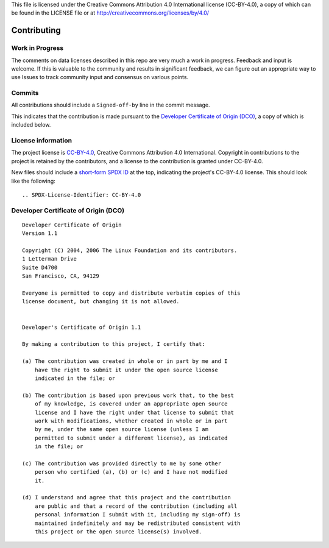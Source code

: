 .. SPDX-License-Identifier: CC-BY-4.0

This file is licensed under the Creative Commons Attribution 4.0 International
license (CC-BY-4.0), a copy of which can be found in the LICENSE file or at
http://creativecommons.org/licenses/by/4.0/

==============
 Contributing
==============

Work in Progress
================

The comments on data licenses described in this repo are very much a work in
progress. Feedback and input is welcome. If this is valuable to the community
and results in significant feedback, we can figure out an appropriate way to use
Issues to track community input and consensus on various points.

Commits
=======

All contributions should include a ``Signed-off-by`` line in the commit message.

This indicates that the contribution is made pursuant to the `Developer
Certificate of Origin (DCO) <https://developercertificate.org/>`_, a copy of
which is included below.

License information
===================

The project license is `CC-BY-4.0
<http://creativecommons.org/licenses/by/4.0/>`_, Creative Commons Attribution
4.0 International. Copyright in contributions to the project is retained by the
contributors, and a license to the contribution is granted under CC-BY-4.0.

New files should include a `short-form SPDX ID <https://spdx.org/ids>`_ at the
top, indicating the project's CC-BY-4.0 license. This should look like the
following::

    .. SPDX-License-Identifier: CC-BY-4.0

Developer Certificate of Origin (DCO)
=====================================

::

    Developer Certificate of Origin
    Version 1.1

    Copyright (C) 2004, 2006 The Linux Foundation and its contributors.
    1 Letterman Drive
    Suite D4700
    San Francisco, CA, 94129

    Everyone is permitted to copy and distribute verbatim copies of this
    license document, but changing it is not allowed.


    Developer's Certificate of Origin 1.1

    By making a contribution to this project, I certify that:

    (a) The contribution was created in whole or in part by me and I
        have the right to submit it under the open source license
        indicated in the file; or

    (b) The contribution is based upon previous work that, to the best
        of my knowledge, is covered under an appropriate open source
        license and I have the right under that license to submit that
        work with modifications, whether created in whole or in part
        by me, under the same open source license (unless I am
        permitted to submit under a different license), as indicated
        in the file; or

    (c) The contribution was provided directly to me by some other
        person who certified (a), (b) or (c) and I have not modified
        it.

    (d) I understand and agree that this project and the contribution
        are public and that a record of the contribution (including all
        personal information I submit with it, including my sign-off) is
        maintained indefinitely and may be redistributed consistent with
        this project or the open source license(s) involved.
